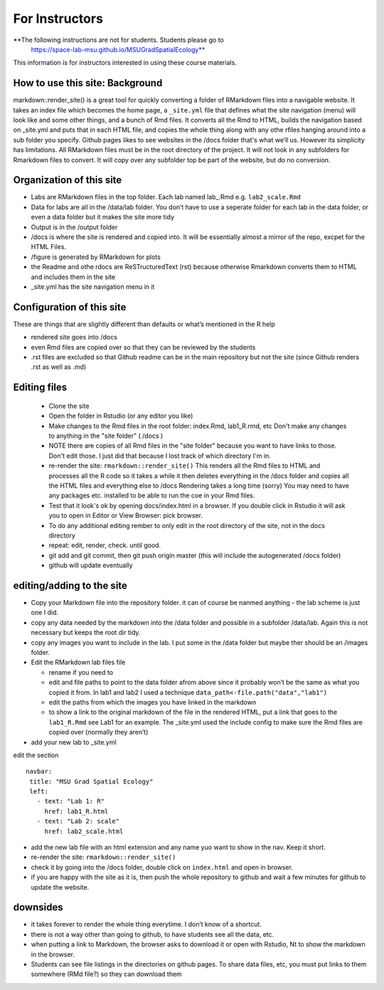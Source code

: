 For Instructors
====

**The following instructions are not for students.  Students please go to 
 https://space-lab-msu.github.io/MSUGradSpatialEcology**
 
This information is for  
instructors interested in using these course materials. 


How to use this site: Background
----------

markdown::render_site() is a great tool for quickly converting a folder
of RMarkdown files into a navigable website. It takes an index file
which becomes the home page, a ``_site.yml`` file that defines what the
site navigation (menu) will look like and some other things, and a bunch
of Rmd files. It converts all the Rmd to HTML, builds the navigation
based on \_site.yml and puts that in each HTML file, and copies the
whole thing along with any othe rfiles hanging around into a sub folder
you specify. Github pages likes to see websites in the /docs folder
that's what we’ll us. However its simplicity has limitations. All
RMarkdown files must be in the root directory of the project. It will
not look in any subfolders for Rmarkdown files to convert. It will copy
over any subfolder top be part of the website, but do no conversion.

Organization of this site
-------------------------

-  Labs are RMarkdown files in the top folder. Each lab named lab\_.Rmd
   e.g. ``lab2_scale.Rmd``
-  Data for labs are all in the /data/lab folder. You don’t have to use
   a seperate folder for each lab in the data folder, or even a data
   folder but it makes the site more tidy
-  Output is in the /output folder
-  /docs is where the site is rendered and copied into. It will be
   essentially almost a mirror of the repo, excpet for the HTML Files.
-  /figure is generated by RMarkdown for plots
-  the Readme and othe rdocs are ReSTructuredText (rst) because otherwise 
   Rmarkdown converts them to HTML and includes them in the site
-  \_site.yml has the site navigation menu in it

Configuration of this site
--------------------------

These are things that are slightly different than defaults or what’s
mentioned in the R help

-  rendered site goes into /docs
-  even Rmd files are copied over so that they can be reviewed by the
   students
-  .rst files are excluded so that Github readme can be in the main
   repository but not the site (since Github renders .rst as well as
   .md)

Editing files 
-------------

 - Clone the site 

 - Open the folder in Rstudio (or any editor you like)

 - Make changes to the Rmd files in the root folder: index.Rmd, lab1_R.rmd, etc  
   Don't make any changes to anything in the 
   "site folder" ( /docs )
   
 - NOTE there are copies of all Rmd files in the "site folder" because you want to have links to those.  Don't edit those. 
   I just did that because I lost track of which directory I'm in.  

 - re-render the site: ``rmarkdown::render_site()``
   This renders all the Rmd files to HTML and processes all the R code so it takes a while 
   it then deletes everything in the /docs folder and copies all the HTML files and everything else to /docs
   Rendering takes a long time (sorry)
   You may need to have any packages etc. installed to be able to run the coe in your Rmd files. 
   
 - Test that it look's ok by opening docs/index.html in a browser.  If you double click in 
   Rstudio it will ask you to open in Editor or View Browser: pick browser. 
  
 - To do any additional editing rember to only edit in the root directory of the site, not in the docs directory

 - repeat: edit, render, check.  until good.  

 - git add and git commit, then git push origin master (this will include the autogenerated /docs folder)

 - github will update eventually

editing/adding to the site
--------------------------


-  Copy your Markdown file into the repository folder. it can of course
   be nanmed anything - the lab scheme is just one I did.

-  copy any data needed by the markdown into the /data folder and
   possible in a subfolder /data/lab. Again this is not necessary but
   keeps the root dir tidy.

-  copy any images you want to include in the lab. I put some in the
   /data folder but maybe ther should be an /images folder.

-  Edit the RMarkdown lab files file

   -  rename if you need to
   -  edit and file paths to point to the data folder afrom above since
      it probably won’t be the same as what you copied it from. In lab1
      and lab2 I used a technique
      ``data_path<-file.path("data","lab1")``
   -  edit the paths from which the images you have linked in the
      markdown
   -  to show a link to the original markdown of the file in the
      rendered HTML, put a link that goes to the ``lab1_R.Rmd`` see Lab1
      for an example. The \_site.yml used the include config to make
      sure the Rmd files are copied over (normally they aren’t)

-  add your new lab to \_site.yml

edit the section

::

    navbar:
     title: "MSU Grad Spatial Ecology"
     left:
       - text: "Lab 1: R"
         href: lab1_R.html
       - text: "Lab 2: scale"
         href: lab2_scale.html  

-  add the new lab file with an html extension and any name yuo want to
   show in the nav. Keep it short.

-  re-render the site: ``rmarkdown::render_site()``

-  check it by going into the /docs folder, double click on
   ``index.html`` and open in browser.
   
-  if you are happy with the site as it is, then push the whole repository to github and wait a few minutes for github to update the website. 

downsides
---------

-  it takes forever to render the whole thing everytime. I don’t know of
   a shortcut.
-  there is not a way other than going to github, to have students see
   all the data, etc.
-  when putting a link to Markdown, the browser asks to download it or
   open with Rstudio, Nt to show the markdown in the browser.
-  Students can see file listings in the directories on github pages.  To share data files, etc, you must put links to them somewhere (RMd file?) 
   so they can download them 
